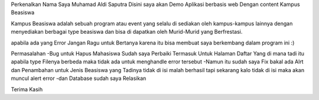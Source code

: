 Perkenalkan Nama Saya Muhamad Aldi Saputra Disini saya akan Demo Aplikasi berbasis web Dengan content Kampus Beasiswa

Kampus Beasiswa adalah sebuah program atau event yang selalu di sediakan oleh kampus-kampus lainnya dengan menyediakan berbagai type beasiswa
dan bisa di dapatkan oleh Murid-Murid yang Berfrestasi.

apabila ada yang Error Jangan Ragu untuk Bertanya karena itu bisa membuat saya berkembang dalam program ini :) 

Permasalahan 
-Bug untuk Hapus Mahasiswa Sudah saya Perbaiki Termasuk Untuk Halaman Daftar Yang di mana tadi itu apabila type Filenya berbeda maka tidak ada untuk menghandle error tersebut 
-Namun itu sudah saya Fix bakal ada Alrt dan Penambahan untuk Jenis Beasiswa yang Tadinya tidak di isi malah berhasil tapi sekarang kalo tidak di isi maka akan muncul alert error
-dan Database sudah saya Relasikan 

Terima Kasih
